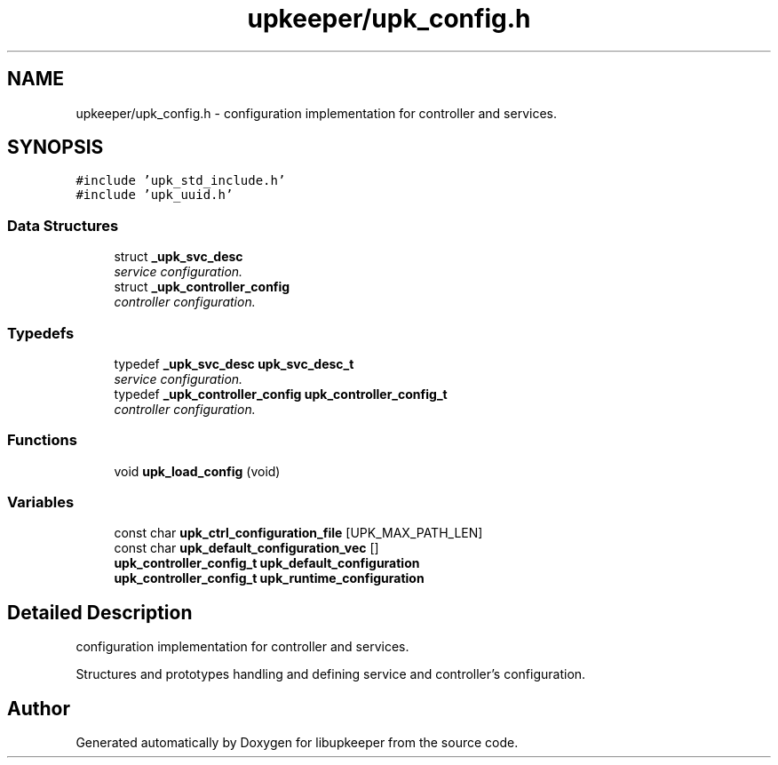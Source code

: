 .TH "upkeeper/upk_config.h" 3 "30 Jun 2011" "Version 1" "libupkeeper" \" -*- nroff -*-
.ad l
.nh
.SH NAME
upkeeper/upk_config.h \- configuration implementation for controller and services. 
.SH SYNOPSIS
.br
.PP
\fC#include 'upk_std_include.h'\fP
.br
\fC#include 'upk_uuid.h'\fP
.br

.SS "Data Structures"

.in +1c
.ti -1c
.RI "struct \fB_upk_svc_desc\fP"
.br
.RI "\fIservice configuration. \fP"
.ti -1c
.RI "struct \fB_upk_controller_config\fP"
.br
.RI "\fIcontroller configuration. \fP"
.in -1c
.SS "Typedefs"

.in +1c
.ti -1c
.RI "typedef \fB_upk_svc_desc\fP \fBupk_svc_desc_t\fP"
.br
.RI "\fIservice configuration. \fP"
.ti -1c
.RI "typedef \fB_upk_controller_config\fP \fBupk_controller_config_t\fP"
.br
.RI "\fIcontroller configuration. \fP"
.in -1c
.SS "Functions"

.in +1c
.ti -1c
.RI "void \fBupk_load_config\fP (void)"
.br
.in -1c
.SS "Variables"

.in +1c
.ti -1c
.RI "const char \fBupk_ctrl_configuration_file\fP [UPK_MAX_PATH_LEN]"
.br
.ti -1c
.RI "const char \fBupk_default_configuration_vec\fP []"
.br
.ti -1c
.RI "\fBupk_controller_config_t\fP \fBupk_default_configuration\fP"
.br
.ti -1c
.RI "\fBupk_controller_config_t\fP \fBupk_runtime_configuration\fP"
.br
.in -1c
.SH "Detailed Description"
.PP 
configuration implementation for controller and services. 

Structures and prototypes handling and defining service and controller's configuration. 
.SH "Author"
.PP 
Generated automatically by Doxygen for libupkeeper from the source code.

